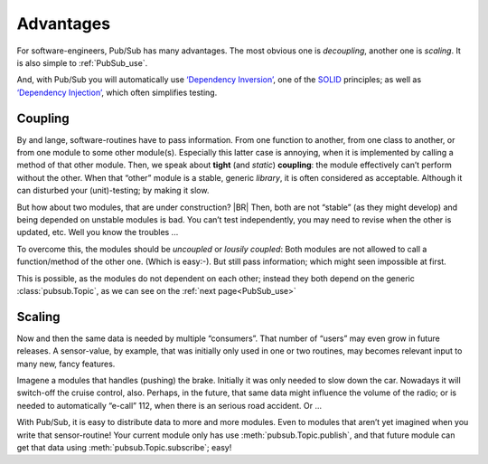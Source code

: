.. Copyright (C) 2020: ALbert Mietus.

Advantages
==========

For software-engineers, Pub/Sub has many advantages. The most obvious one is *decoupling*, another one is *scaling*. It
is also simple to :ref:`PubSub_use`.

And, with Pub/Sub you will automatically use
`‘Dependency Inversion’ <https://en.wikipedia.org/wiki/Dependency_inversion_principle>`_, one of the
`SOLID <https://en.wikipedia.org/wiki/SOLID>`_ principles; as well as
`‘Dependency Injection’ <https://en.wikipedia.org/wiki/Dependency_injection>`_, which often simplifies testing.


Coupling
--------

By and lange, software-routines have to pass information. From one function to another, from one class to another, or
from one module to some other module(s). Especially this latter case is annoying, when it is implemented by calling a
method of that other module. Then, we speak about **tight** (and *static*) **coupling**: the module effectively can’t
perform without the other. When that “other” module is a stable, generic *library*, it is often considered as
acceptable. Although it can disturbed your (unit)-testing; by making it slow.

But how about two modules, that are under construction?
|BR|
Then, both are not “stable” (as they might develop) and being depended on unstable modules is bad. You can’t test
independently, you may need to revise when the other is updated, etc. Well you know the troubles ...

To overcome this, the modules should be *uncoupled* or *lousily coupled*: Both modules are not allowed to call a
function/method of the other one. (Which is easy:-). But still pass information; which might seen impossible at first.

This is possible, as the modules do not dependent on each other; instead they both depend on the generic
:class:`pubsub.Topic`, as we can see on the :ref:`next page<PubSub_use>`


Scaling
-------

Now and then the same data is needed by multiple “consumers”. That number of “users” may even grow in future releases. A
sensor-value, by example, that was initially only used in one or two routines, may becomes relevant input to many new,
fancy features.

Imagene a modules that handles (pushing) the brake. Initially it was only needed to slow down the car. Nowadays it will
switch-off the cruise control, also. Perhaps, in the future, that same data might influence the volume of the radio; or is
needed to automatically “e-call” 112, when there is an serious road accident. Or ...

With Pub/Sub, it is easy to distribute  data to more and more modules. Even to modules that aren’t yet imagined when you
write that sensor-routine! Your current module only has use :meth:`pubsub.Topic.publish`, and that future module can
get that data using :meth:`pubsub.Topic.subscribe`; easy!


